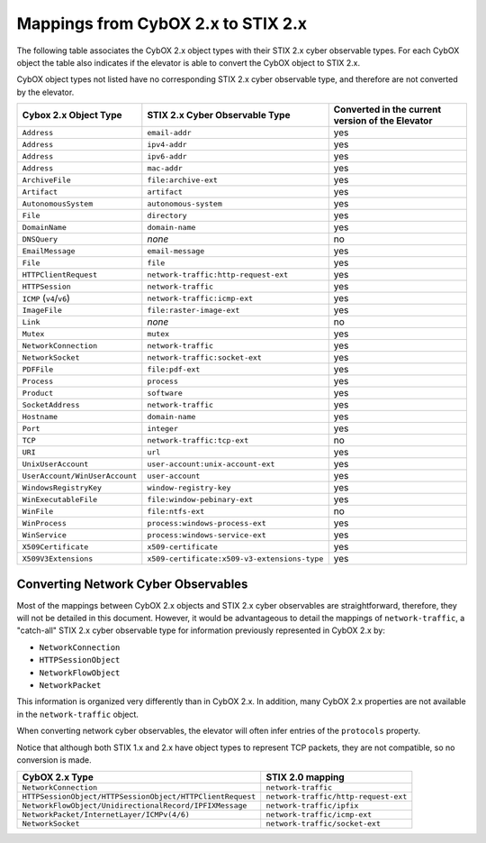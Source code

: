 .. _cyber_observables:

Mappings from CybOX 2.x to STIX 2.x
========================================

The following table associates the CybOX 2.x object types with their STIX 2.x cyber observable types.
For each CybOX object the table also indicates if the elevator is able to convert the CybOX object to STIX 2.x.

CybOX object types not listed have no corresponding STIX 2.x cyber observable type, and therefore are not
converted by the elevator.

=============================== ============================================= ====================================================
**Cybox 2.x Object Type**       **STIX 2.x Cyber Observable Type**            **Converted in the current version of the Elevator**
=============================== ============================================= ====================================================
``Address``                     ``email-addr``                                yes
``Address``                     ``ipv4-addr``                                 yes
``Address``                     ``ipv6-addr``                                 yes
``Address``                     ``mac-addr``                                  yes
``ArchiveFile``                 ``file:archive-ext``                          yes
``Artifact``                    ``artifact``                                  yes
``AutonomousSystem``            ``autonomous-system``                         yes
``File``                        ``directory``                                 yes
``DomainName``                  ``domain-name``                               yes
``DNSQuery``                    *none*                                        no
``EmailMessage``                ``email-message``                             yes
``File``                        ``file``                                      yes
``HTTPClientRequest``           ``network-traffic:http-request-ext``          yes
``HTTPSession``                 ``network-traffic``                           yes
``ICMP`` (``v4``/``v6``)        ``network-traffic:icmp-ext``                  yes
``ImageFile``                   ``file:raster-image-ext``                     yes
``Link``                        *none*                                        no
``Mutex``                       ``mutex``                                     yes
``NetworkConnection``           ``network-traffic``                           yes
``NetworkSocket``               ``network-traffic:socket-ext``                yes
``PDFFile``                     ``file:pdf-ext``                              yes
``Process``                     ``process``                                   yes
``Product``                     ``software``                                  yes
``SocketAddress``               ``network-traffic``                           yes
``Hostname``                    ``domain-name``                               yes
``Port``                        ``integer``                                   yes
``TCP``                         ``network-traffic:tcp-ext``                   no
``URI``                         ``url``                                       yes
``UnixUserAccount``             ``user-account:unix-account-ext``             yes
``UserAccount/WinUserAccount``  ``user-account``                              yes
``WindowsRegistryKey``          ``window-registry-key``                       yes
``WinExecutableFile``           ``file:window-pebinary-ext``                  yes
``WinFile``                     ``file:ntfs-ext``                             no
``WinProcess``                  ``process:windows-process-ext``               yes
``WinService``                  ``process:windows-service-ext``               yes
``X509Certificate``             ``x509-certificate``                          yes
``X509V3Extensions``            ``x509-certificate:x509-v3-extensions-type``  yes
=============================== ============================================= ====================================================

Converting Network Cyber Observables
------------------------------------------

Most of the mappings between CybOX 2.x objects and STIX 2.x cyber
observables are straightforward, therefore, they will not be detailed in
this document. However, it would be advantageous to detail the mappings
of ``network-traffic``, a "catch-all" STIX 2.x cyber observable type for
information previously represented in CybOX 2.x by:

- ``NetworkConnection``
- ``HTTPSessionObject``
- ``NetworkFlowObject``
- ``NetworkPacket``

This information is organized very differently than
in CybOX 2.x. In addition, many CybOX 2.x properties are not available
in the ``network-traffic`` object.

When converting network cyber observables, the elevator will often infer entries of the ``protocols`` property.

Notice that although both STIX 1.x and 2.x have object types to represent TCP packets,
they are not compatible, so no conversion is made.

+-----------------------------------------------------------+--------------------------------------+
| **CybOX 2.x Type**                                        | **STIX 2.0 mapping**                 |
+===========================================================+======================================+
| ``NetworkConnection``                                     | ``network-traffic``                  |
+-----------------------------------------------------------+--------------------------------------+
| ``HTTPSessionObject/HTTPSessionObject/HTTPClientRequest`` | ``network-traffic/http-request-ext`` |
+-----------------------------------------------------------+--------------------------------------+
| ``NetworkFlowObject/UnidirectionalRecord/IPFIXMessage``   | ``network-traffic/ipfix``            |
+-----------------------------------------------------------+--------------------------------------+
| ``NetworkPacket/InternetLayer/ICMPv(4/6)``                | ``network-traffic/icmp-ext``         |
+-----------------------------------------------------------+--------------------------------------+
|``NetworkSocket``                                          | ``network-traffic/socket-ext``       |
+-----------------------------------------------------------+--------------------------------------+
